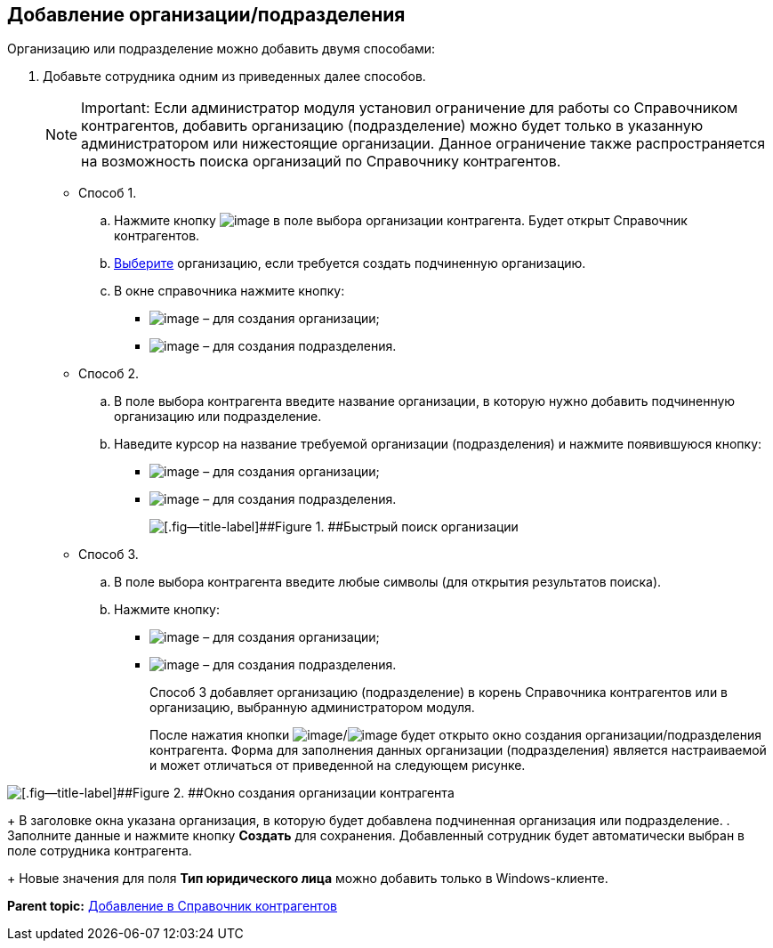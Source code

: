 
== Добавление организации/подразделения

Организацию или подразделение можно добавить двумя способами:

. Добавьте сотрудника одним из приведенных далее способов.
+
[NOTE]
====
[.note__title]#Important:# Если администратор модуля установил ограничение для работы со Справочником контрагентов, добавить организацию (подразделение) можно будет только в указанную администратором или нижестоящие организации. Данное ограничение также распространяется на возможность поиска организаций по Справочнику контрагентов.
====
* Способ 1.
[loweralpha]
.. Нажмите кнопку image:buttons/bt_selector_book.png[image] в поле выбора организации контрагента. Будет открыт Справочник контрагентов.
.. xref:SelectFromPartners.adoc[Выберите] организацию, если требуется создать подчиненную организацию.
.. В окне справочника нажмите кнопку:
** image:buttons/addPartnersOrg.png[image] – для создания организации;
** image:buttons/addPartnersDep.png[image] – для создания подразделения.
* Способ 2.
[loweralpha]
.. В поле выбора контрагента введите название организации, в которую нужно добавить подчиненную организацию или подразделение.
.. Наведите курсор на название требуемой организации (подразделения) и нажмите появившуюся кнопку:
** image:buttons/addPartnersOrg.png[image] – для создания организации;
** image:buttons/addPartnersDep.png[image] – для создания подразделения.
+
image::fastsearchByPartnersWithResults.png[[.fig--title-label]##Figure 1. ##Быстрый поиск организации]
* Способ 3.
[loweralpha]
.. В поле выбора контрагента введите любые символы (для открытия результатов поиска).
.. Нажмите кнопку:
** image:buttons/addPartnerOrgToRoot.png[image] – для создания организации;
** image:buttons/addPartnerDepToRoot.png[image] – для создания подразделения.
+
Способ 3 добавляет организацию (подразделение) в корень Справочника контрагентов или в организацию, выбранную администратором модуля.
+
После нажатия кнопки image:buttons/addPartnersOrg.png[image]/image:buttons/addPartnersDep.png[image] будет открыто окно создания организации/подразделения контрагента. Форма для заполнения данных организации (подразделения) является настраиваемой и может отличаться от приведенной на следующем рисунке.

image::partnerOrgNewForm.png[[.fig--title-label]##Figure 2. ##Окно создания организации контрагента]
+
В заголовке окна указана организация, в которую будет добавлена подчиненная организация или подразделение.
. Заполните данные и нажмите кнопку [.ph .uicontrol]*Создать* для сохранения. Добавленный сотрудник будет автоматически выбран в поле сотрудника контрагента.
+
Новые значения для поля [.ph .uicontrol]*Тип юридического лица* можно добавить только в Windows-клиенте.

*Parent topic:* xref:PartnersAdd.adoc[Добавление в Справочник контрагентов]

